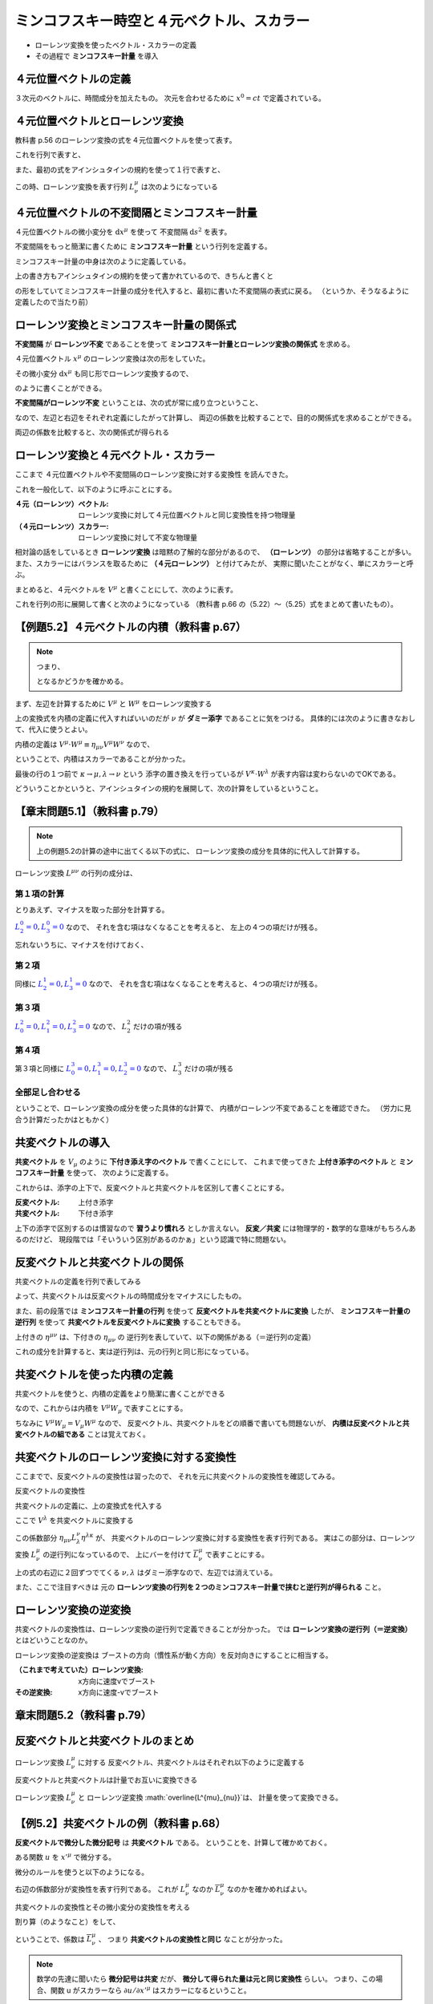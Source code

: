 ==================================================
ミンコフスキー時空と４元ベクトル、スカラー
==================================================

* ローレンツ変換を使ったベクトル・スカラーの定義
* その過程で **ミンコフスキー計量** を導入

４元位置ベクトルの定義
==================================================

.. math::
   :nowrap:

   \begin{align}
   x^{0} & = ct\\
   x^{1} & = x\\
   x^{2} & = y\\
   x^{3} & = z
   \end{align}

３次元のベクトルに、時間成分を加えたもの。
次元を合わせるために :math:`x^{0} = ct` で定義されている。


４元位置ベクトルとローレンツ変換
==================================================

教科書 p.56 のローレンツ変換の式を４元位置ベクトルを使って表す。

.. math::
   :nowrap:

   \begin{align}
   x'^{0} & = \gamma \left( x^{0} - \frac{ v }{ c } x^{1} \right) = \gamma x^{0} - \gamma \beta x^{1}\\
   x'^{1} & = \gamma \left( x^{1} - \frac{ v }{ c } x^{0} \right) = -\gamma \beta x^{0} + \gamma x^{1}
   \end{align}


これを行列で表すと、

.. math::
   :nowrap:

   \begin{align}
   \begin{pmatrix}
   x'^{0}\\
   x'^{1}
   \end{pmatrix}
   & =
   \begin{pmatrix}
   \gamma & - \gamma \beta\\
   - \gamma \beta & \gamma\\
   \end{pmatrix}
   \begin{pmatrix}
   x^{0}\\
   x^{1}
   \end{pmatrix}
   \end{align}


また、最初の式をアインシュタインの規約を使って１行で表すと、

.. math::
   :nowrap:

   \begin{align}
   x'^{\mu} & = \sum_{\nu=0}^{3} L^{\mu}_{\nu} x^{\nu} \equiv L^{\mu}_{\nu} x^{\nu}
   \end{align}

この時、ローレンツ変換を表す行列 :math:`L^{\mu}_{\nu}` は次のようになっている

.. math::
   :nowrap:

   \begin{align}
   L^{\mu}_{\nu} & \equiv
   \begin{pmatrix}
   \gamma & -\gamma \beta & 0 & 0\\
   -\gamma \beta & -\gamma & 0 & 0\\
   0 & 0 & 1 & 0\\
   0 & 0 & 0 & 1\\
   \end{pmatrix}
   \end{align}


４元位置ベクトルの不変間隔とミンコフスキー計量
==================================================

４元位置ベクトルの微小変分を :math:`\mathrm{d}x^{\mu}` を使って
不変間隔 :math:`\mathrm{d}s^{2}` を表す。

.. math::
   :nowrap:

   \begin{align}
   \mathrm{d}s^{2} & = - (\mathrm{d}x^{0})^{2} + (\mathrm{d}x^{1})^{2} + (\mathrm{d}x^{2})^{2} + (\mathrm{d}x^{3})^{2}
   \end{align}

不変間隔をもっと簡潔に書くために **ミンコフスキー計量** という行列を定義する。

.. math::
   :nowrap:

   \begin{align}
   \mathrm{d}s^{2} & = \eta_{\mu \nu} \mathrm{d}x^{\mu} \mathrm{d}x^{\nu}
   \end{align}


ミンコフスキー計量の中身は次のように定義している。


.. math::
   :nowrap:

   \begin{align}
   \eta_{\mu \nu} \equiv
   \begin{pmatrix}
   -1 & 0 & 0 & 0\\
   0 & 1 & 0 & 0\\
   0 & 0 & 1 & 0\\
   0 & 0 & 0 & 1\\
   \end{pmatrix}
   \end{align}


上の書き方もアインシュタインの規約を使って書かれているので、きちんと書くと

.. math::
   :nowrap:

   \begin{align}
   \mathrm{d}s^{2} & = \sum_{\mu=0}^{3} \sum_{\nu=0}^{3} \eta_{\mu \nu} \mathrm{d}x^{\mu} \mathrm{d}x^{\nu}\\
   & = \eta_{0 0} \mathrm{d}x^{0} \mathrm{d}x^{0}
     + \eta_{0 1} \mathrm{d}x^{0} \mathrm{d}x^{1}
     + \eta_{0 2} \mathrm{d}x^{0} \mathrm{d}x^{2}
     + \eta_{0 3} \mathrm{d}x^{0} \mathrm{d}x^{3}\\
   & + \eta_{1 0} \mathrm{d}x^{1} \mathrm{d}x^{0}
     + \eta_{1 1} \mathrm{d}x^{1} \mathrm{d}x^{1}
     + \eta_{1 2} \mathrm{d}x^{1} \mathrm{d}x^{2}
     + \eta_{1 3} \mathrm{d}x^{1} \mathrm{d}x^{3}\\
   & + \eta_{2 0} \mathrm{d}x^{2} \mathrm{d}x^{0}
     + \eta_{2 1} \mathrm{d}x^{2} \mathrm{d}x^{1}
     + \eta_{2 2} \mathrm{d}x^{2} \mathrm{d}x^{2}
     + \eta_{2 3} \mathrm{d}x^{2} \mathrm{d}x^{3}\\
   & + \eta_{3 0} \mathrm{d}x^{3} \mathrm{d}x^{0}
     + \eta_{3 1} \mathrm{d}x^{3} \mathrm{d}x^{1}
     + \eta_{3 2} \mathrm{d}x^{3} \mathrm{d}x^{2}
     + \eta_{3 3} \mathrm{d}x^{3} \mathrm{d}x^{3}
   \end{align}

の形をしていてミンコフスキー計量の成分を代入すると、最初に書いた不変間隔の表式に戻る。
（というか、そうなるように定義したので当たり前）



ローレンツ変換とミンコフスキー計量の関係式
==================================================

**不変間隔** が **ローレンツ不変** であることを使って
**ミンコフスキー計量とローレンツ変換の関係式** を求める。

４元位置ベクトル :math:`x^{\mu}` のローレンツ変換は次の形をしていた。

.. math::
   :nowrap:

   \begin{align}
   x'^{\mu} & = L^{\mu}_{\nu} x^{\nu}
   \end{align}


その微小変分 :math:`\mathrm{d}x^{\mu}` も同じ形でローレンツ変換するので、

.. math::
   :nowrap:

   \begin{align}
   \mathrm{d}x'^{\mu} & = L^{\mu}_{\nu} \mathrm{d}x^{\nu}
   \end{align}

のように書くことができる。

**不変間隔がローレンツ不変** ということは、次の式が常に成り立つということ、

.. math::
   :nowrap:

   \begin{align}
   \mathrm{d}s'^{2} & = \mathrm{d}s^{2}
   \end{align}

なので、左辺と右辺をそれぞれ定義にしたがって計算し、
両辺の係数を比較することで、目的の関係式を求めることができる。


.. math::
   :nowrap:

   \begin{align}
   \mathrm{the\ left\ side} = \mathrm{d}s'^{2}
   & = \eta_{\mu \nu} \mathrm{d}x'^{\mu} \mathrm{d}x'^{\nu}\\
   & = \eta_{\mu \nu} L^{\mu}_{\kappa} \mathrm{d}x^{\kappa} L^{\nu}_{\lambda} \mathrm{d}x^{\lambda}\\
   & = \eta_{\mu \nu} L^{\mu}_{\kappa} L^{\nu}_{\lambda} \mathrm{d}x^{\kappa} \mathrm{d}x^{\lambda}\\
   \mathrm{the\ right\ side} = \mathrm{d}s^{2}
   & = \eta_{\kappa \lambda} \mathrm{d}x^{\kappa} \mathrm{d}x^{\lambda}
   \end{align}

両辺の係数を比較すると、次の関係式が得られる

.. math::
   :nowrap:

   \begin{align}
   \eta_{\mu \nu} L^{\mu}_{\kappa} L^{\nu}_{\lambda} & = \eta_{\kappa \lambda}
   \end{align}



ローレンツ変換と４元ベクトル・スカラー
==================================================

ここまで ４元位置ベクトルや不変間隔のローレンツ変換に対する変換性 を読んできた。

これを一般化して、以下のように呼ぶことにする。

:４元（ローレンツ）ベクトル: ローレンツ変換に対して４元位置ベクトルと同じ変換性を持つ物理量
:（４元ローレンツ）スカラー: ローレンツ変換に対して不変な物理量


相対論の話をしているとき **ローレンツ変換** は暗黙の了解的な部分があるので、
**（ローレンツ）** の部分は省略することが多い。
また、スカラーにはバランスを取るために **（４元ローレンツ）** と付けてみたが、
実際に聞いたことがなく、単にスカラーと呼ぶ。


まとめると、４元ベクトルを :math:`V^{\mu}` と書くことにして、次のように表す。

.. math::
   :nowrap:

   \begin{align}
   V'^{\mu} & = L^{\mu}_{\nu} V^{\nu}
   \end{align}


これを行列の形に展開して書くと次のようになっている
（教科書 p.66 の（5.22）〜（5.25）式をまとめて書いたもの）。

.. math::
   :nowrap:

   \begin{align}
   \begin{pmatrix}
   V'^{0}\\ V'^{1}\\ V'^{1}\\ V'^{3}\\
   \end{pmatrix}
   & =
   \begin{pmatrix}
   \gamma & - \gamma \beta & 0 & 0\\
   - \gamma \beta & \gamma & 0 & 0\\
   0 & 0 & 1 & 0\\
   0 & 0 & 0 & 1\\
   \end{pmatrix}
   \begin{pmatrix}
   V^{0}\\ V^{1}\\ V^{1}\\ V^{3}\\
   \end{pmatrix}
   \end{align}


【例題5.2】４元ベクトルの内積（教科書 p.67）
==================================================

.. todo::

   ４元ベクトル :math:`V^{\mu}` と :math:`W^{\mu}` の内積がスカラーであることを示せ。


.. note::

   つまり、

   .. math::
      :nowrap:

      \begin{align}
      V'^{\mu} \cdot W'^{\mu} & = V^{\mu} \cdot W^{\mu}
      \end{align}

   となるかどうかを確かめる。


まず、左辺を計算するために :math:`V^{\mu}` と :math:`W^{\mu}` をローレンツ変換する

.. math::
   :nowrap:

   \begin{align}
   V'^{\mu} & = L^{\mu}_{\nu} V^{\nu}\\
   W'^{\mu} & = L^{\mu}_{\nu} W^{\nu}
   \end{align}

上の変換式を内積の定義に代入すればいいのだが :math:`\nu` が **ダミー添字** であることに気をつける。
具体的には次のように書きなおして、代入に使うとよい。

.. math::
   :nowrap:

   \begin{align}
   V'^{\mu} & = L^{\mu}_{\kappa} V^{\kappa}\\
   W'^{\nu} & = L^{\nu}_{\lambda} W^{\lambda}
   \end{align}

内積の定義は :math:`V^{\mu} \cdot W^{\mu} \equiv \eta_{\mu \nu} V^{\mu} W^{\nu}` なので、

.. math::
   :nowrap:

   \begin{align}
   V'^{\mu} \cdot W'^{\mu}
   \equiv \eta_{\mu \nu} V'^{\mu} W'^{\nu}
   & = \eta_{\mu \nu} ( L^{\mu}_{\kappa} V^{\kappa} ) ( L^{\nu}_{\lambda} W^{\lambda} )\\
   & = \eta_{\mu \nu} L^{\mu}_{\kappa} L^{\nu}_{\lambda} V^{\kappa} W^{\lambda}\\
   & = \eta_{\kappa \lambda} V^{\kappa} W^{\lambda}\\
   & \equiv V^{\kappa} \cdot W^{\lambda} = V^{\mu} \cdot W^{\nu}\\
   \therefore \quad
   V'^{\mu} \cdot W'^{\mu}
   & =
   V^{\mu} \cdot W^{\mu}
   \end{align}

ということで、内積はスカラーであることが分かった。

最後の行の１つ前で :math:`\kappa \rightarrow \mu, \lambda \rightarrow \nu` という
添字の置き換えを行っているが :math:`V^{\kappa} \cdot W^{\lambda}` が表す内容は変わらないのでOKである。

どういうことかというと、アインシュタインの規約を展開して、次の計算をしているということ。

.. math::
   :nowrap:

   \begin{align}
   V^{\kappa} \cdot W^{\lambda}
   & = \eta_{\kappa \lambda} V^{\kappa} W^{\lambda}
   = \sum_{\kappa,\lambda=0}^{3} \left( \eta_{\kappa \lambda} V^{\kappa} W^{\lambda} \right)\\
   & = - V^{0} W^{0} + V^{1} W^{1} + V^{2} W^{2} + V^{3} W^{3}\\
   V^{\mu} \cdot W^{\nu}
   & = \eta_{\mu \nu} V^{\mu} W^{\nu}
   = \sum_{\mu,\nu=0}^{3} \left( \eta_{\mu \nu} V^{\mu} W^{\nu} \right)\\
   & = - V^{0} W^{0} + V^{1} W^{1} + V^{2} W^{2} + V^{3} W^{3}\\
   \therefore \quad
   V^{\kappa} \cdot W^{\lambda} & = V^{\mu} \cdot W^{\nu}
   \end{align}


【章末問題5.1】（教科書 p.79）
==================================================

.. todo::
   ローレンツ変換によって、２つのベクトル :math:`V^{\mu}, W^{\mu}`
   の内積が不変に保たれることを、ローレンツ変換の成分を具体的に用いて示せ。


.. note::

   上の例題5.2の計算の途中に出てくる以下の式に、
   ローレンツ変換の成分を具体的に代入して計算する。

   .. math::
      :nowrap:

      \begin{align}
      \eta_{\mu \nu} V'^{\mu} W'^{\nu}
      & = \eta_{\mu \nu} L^{\mu}_{\kappa} L^{\nu}_{\lambda} V^{\kappa} W^{\lambda}\\
      \end{align}

.. math::
   :nowrap:

   \begin{align}
   \eta_{\mu \nu} L^{\mu}_{\kappa} L^{\nu}_{\lambda} V^{\kappa} W^{\lambda}
   & = \eta_{0 0} L^{0}_{\kappa} L^{0}_{\lambda} V^{\kappa} W^{\lambda}
   + \eta_{1 1} L^{1}_{\kappa} L^{1}_{\lambda} V^{\kappa} W^{\lambda}
   + \eta_{2 2} L^{2}_{\kappa} L^{2}_{\lambda} V^{\kappa} W^{\lambda}
   + \eta_{3 3} L^{3}_{\kappa} L^{3}_{\lambda} V^{\kappa} W^{\lambda}\\
   & = - L^{0}_{\kappa} L^{0}_{\lambda} V^{\kappa} W^{\lambda}
   + L^{1}_{\kappa} L^{1}_{\lambda} V^{\kappa} W^{\lambda}
   + L^{2}_{\kappa} L^{2}_{\lambda} V^{\kappa} W^{\lambda}
   + L^{3}_{\kappa} L^{3}_{\lambda} V^{\kappa} W^{\lambda}
   \end{align}


ローレンツ変換 :math:`L^{\mu \nu}` の行列の成分は、

.. math::
   :nowrap:

   \begin{align}
   L^{\mu}_{\nu} &=
   \begin{pmatrix}
   L^{0}_{0} & L^{0}_{1} & L^{0}_{2} & L^{0}_{3} \\
   L^{1}_{0} & L^{1}_{1} & L^{1}_{2} & L^{1}_{3} \\
   L^{2}_{0} & L^{2}_{1} & L^{2}_{2} & L^{2}_{3} \\
   L^{3}_{0} & L^{3}_{1} & L^{3}_{2} & L^{3}_{3} \\
   \end{pmatrix}
   =
   \begin{pmatrix}
   \gamma  & - \gamma \beta  & 0 & 0 \\
   - \gamma \beta & \gamma & 0 & 0 \\
   0 & 0 & 1 & 0\\
   0 & 0 & 0 & 1\\
   \end{pmatrix}
   \end{align}


第１項の計算
--------------------------------------------------

とりあえず、マイナスを取った部分を計算する。

:math:`\textcolor{blue}{L^{0}_{2} = 0}, \textcolor{blue}{L^{0}_{3} =0 }` なので、
それを含む項はなくなることを考えると、
左上の４つの項だけが残る。

.. math::
   :nowrap:

   \begin{align}
   L^{0}_{\kappa} L^{0}_{\lambda} V^{\kappa} W^{\lambda}
   & = \quad
     \textcolor{red}{L^{0}_{0} L^{0}_{0}} V^{0} W^{0}
   + \textcolor{red}{L^{0}_{0} L^{0}_{1}} V^{0} W^{1}
   + L^{0}_{0} \textcolor{blue}{L^{0}_{2}} V^{0} W^{2}
   + L^{0}_{0} \textcolor{blue}{L^{0}_{3}} V^{0} W^{3}\\
   & \quad
   + \textcolor{red}{L^{0}_{1} L^{0}_{0}} V^{1} W^{0}
   + \textcolor{red}{L^{0}_{1} L^{0}_{1}} V^{1} W^{1}
   + L^{0}_{1} \textcolor{blue}{L^{0}_{2}} V^{1} W^{2}
   + L^{0}_{1} \textcolor{blue}{L^{0}_{3}} V^{1} W^{3}\\
   & \quad
   + \textcolor{blue}{L^{0}_{2}} L^{0}_{0} V^{2} W^{0}
   + \textcolor{blue}{L^{0}_{2}} L^{0}_{1} V^{2} W^{1}
   + \textcolor{blue}{L^{0}_{2}} L^{0}_{2} V^{2} W^{2}
   + \textcolor{blue}{L^{0}_{2}} L^{0}_{3} V^{2} W^{3}\\
   & \quad
   + \textcolor{blue}{L^{0}_{3}} L^{0}_{0} V^{3} W^{0}
   + \textcolor{blue}{L^{0}_{3}} L^{0}_{1} V^{3} W^{1}
   + \textcolor{blue}{L^{0}_{3}} L^{0}_{2} V^{3} W^{2}
   + \textcolor{blue}{L^{0}_{3}} L^{0}_{3} V^{3} W^{3}\\
   & = \quad
     \textcolor{red}{ (\gamma) (\gamma) } V^{0} W^{0}
   + \textcolor{red}{ (\gamma) ( -\gamma \beta) } V^{0} W^{1}\\
   & \quad
   + \textcolor{red}{ ( -\gamma \beta) (\gamma) } V^{1} W^{0}
   + \textcolor{red}{ ( -\gamma \beta) ( -\gamma \beta) } V^{1} W^{1}\\
   & = \quad
     \textcolor{red}{ \gamma^{2} } V^{0} W^{0}
   + \textcolor{red}{ - \gamma^{2} \beta } V^{0} W^{1}
   + \textcolor{red}{ - \gamma^{2} \beta } V^{1} W^{0}
   + \textcolor{red}{ \gamma^{2} \beta^{2} } V^{1} W^{1}
   \end{align}


忘れないうちに、マイナスを付けておく、


.. math::
   :nowrap:

   \begin{align}
   - L^{0}_{\kappa} L^{0}_{\lambda} V^{\kappa} W^{\lambda}
   & = \quad
     \textcolor{red}{ - \gamma^{2} } V^{0} W^{0}
   + \textcolor{red}{ \gamma^{2} \beta } V^{0} W^{1}
   + \textcolor{red}{ \gamma^{2} \beta } V^{1} W^{0}
   + \textcolor{red}{ - \gamma^{2} \beta^{2} } V^{1} W^{1}
   \end{align}


第２項
--------------------------------------------------

同様に :math:`\textcolor{blue}{L^{1}_{2} = 0}, \textcolor{blue}{L^{1}_{3} = 0}` なので、
それを含む項はなくなることを考えると、４つの項だけが残る。

.. math::
   :nowrap:

   \begin{align}
   L^{1}_{\kappa} L^{1}_{\lambda} V^{\kappa} W^{\lambda}
   & = \quad
     \textcolor{red}{L^{1}_{0} L^{1}_{0}} V^{0} W^{0}
   + \textcolor{red}{L^{1}_{0} L^{1}_{1}} V^{0} W^{1}
   + L^{1}_{0} \textcolor{blue}{L^{1}_{2}} V^{0} W^{2}
   + L^{1}_{0} \textcolor{blue}{L^{1}_{3}} V^{0} W^{3}\\
   & \quad
   + \textcolor{red}{L^{1}_{1} L^{1}_{0}} V^{1} W^{0}
   + \textcolor{red}{L^{1}_{1} L^{1}_{1}} V^{1} W^{1}
   + L^{1}_{1} \textcolor{blue}{L^{1}_{2}} V^{1} W^{2}
   + L^{1}_{1} \textcolor{blue}{L^{1}_{3}} V^{1} W^{3}\\
   & \quad
   + \textcolor{blue}{L^{1}_{2}} L^{1}_{0} V^{2} W^{0}
   + \textcolor{blue}{L^{1}_{2}} L^{1}_{1} V^{2} W^{1}
   + \textcolor{blue}{L^{1}_{2}} L^{1}_{2} V^{2} W^{2}
   + \textcolor{blue}{L^{1}_{2}} L^{1}_{3} V^{2} W^{3}\\
   & \quad
   + \textcolor{blue}{L^{1}_{3}} L^{1}_{0} V^{3} W^{0}
   + \textcolor{blue}{L^{1}_{3}} L^{1}_{1} V^{3} W^{1}
   + \textcolor{blue}{L^{1}_{3}} L^{1}_{2} V^{3} W^{2}
   + \textcolor{blue}{L^{1}_{3}} L^{1}_{3} V^{3} W^{3}\\
   & = \quad
     \textcolor{red}{ (-\gamma \beta) (-\gamma \beta) } V^{0} W^{0}
   + \textcolor{red}{ (-\gamma \beta) (\gamma) V^{0} } W^{1}\\
   & \quad
   + \textcolor{red}{ (\gamma) (-\gamma \beta) } V^{1} W^{0}
   + \textcolor{red}{ (\gamma) (\gamma) V^{1} } W^{1}\\
   & = \quad
     \textcolor{red}{ \gamma^{2} \beta^{2} } V^{0} W^{0}
   + \textcolor{red}{ -\gamma^{2} \beta } V^{0} W^{1}
   + \textcolor{red}{ -\gamma^{2} \beta } V^{1} W^{0}
   + \textcolor{red}{ \gamma^{2} } V^{1} W^{1}
   \end{align}

第３項
--------------------------------------------------

:math:`\textcolor{blue}{L^{2}_{0} = 0}, \textcolor{blue}{L^{2}_{1} = 0}, \textcolor{blue}{L^{2}_{3} = 0}` なので、
:math:`L^{2}_{2}` だけの項が残る


.. math::
   :nowrap:

   \begin{align}
   L^{2}_{\kappa} L^{2}_{\lambda} V^{\kappa} W^{\lambda}
   & = \quad
     \textcolor{blue}{L^{2}_{0}} L^{2}_{0} V^{0} W^{0}
   + \textcolor{blue}{L^{2}_{0}} L^{2}_{1} V^{0} W^{1}
   + \textcolor{blue}{L^{2}_{0}} L^{2}_{2} V^{0} W^{2}
   + \textcolor{blue}{L^{2}_{0}} L^{2}_{3} V^{0} W^{3}\\
   & \quad
   + \textcolor{blue}{L^{2}_{1}} L^{2}_{0} V^{1} W^{0}
   + \textcolor{blue}{L^{2}_{1}} L^{2}_{1} V^{1} W^{1}
   + \textcolor{blue}{L^{2}_{1}} L^{2}_{2} V^{1} W^{2}
   + \textcolor{blue}{L^{2}_{1}} L^{2}_{3} V^{1} W^{3}\\
   & \quad
   + L^{2}_{2} \textcolor{blue}{L^{2}_{0}} V^{2} W^{0}
   + L^{2}_{2} \textcolor{blue}{L^{2}_{1}} V^{2} W^{1}
   + \textcolor{red}{L^{2}_{2} L^{2}_{2} V^{2} W^{2}}
   + L^{2}_{2} \textcolor{blue}{L^{2}_{3}} V^{2} W^{3}\\
   & \quad
   + \textcolor{blue}{L^{2}_{3}} L^{2}_{0} V^{3} W^{0}
   + \textcolor{blue}{L^{2}_{3}} L^{2}_{1} V^{3} W^{1}
   + \textcolor{blue}{L^{2}_{3}} L^{2}_{2} V^{3} W^{2}
   + \textcolor{blue}{L^{2}_{3}} L^{2}_{3} V^{3} W^{3}\\
   & = \quad
   \textcolor{red}{V^{2} W^{2}}
   \end{align}

第４項
--------------------------------------------------

第３項と同様に
:math:`\textcolor{blue}{L^{3}_{0} = 0}, \textcolor{blue}{L^{3}_{1} = 0}, \textcolor{blue}{L^{3}_{2} = 0}` なので、
:math:`L^{3}_{3}` だけの項が残る


.. math::
   :nowrap:

   \begin{align}
   L^{3}_{\kappa} L^{3}_{\lambda} V^{\kappa} W^{\lambda}
   & = \quad
     \textcolor{blue}{L^{3}_{0}} L^{3}_{0} V^{0} W^{0}
   + \textcolor{blue}{L^{3}_{0}} L^{3}_{1} V^{0} W^{1}
   + \textcolor{blue}{L^{3}_{0}} L^{3}_{2} V^{0} W^{2}
   + \textcolor{blue}{L^{3}_{0}} L^{3}_{3} V^{0} W^{3}\\
   & \quad
   + \textcolor{blue}{L^{3}_{1}} L^{3}_{0} V^{1} W^{0}
   + \textcolor{blue}{L^{3}_{1}} L^{3}_{1} V^{1} W^{1}
   + \textcolor{blue}{L^{3}_{1}} L^{3}_{2} V^{1} W^{2}
   + \textcolor{blue}{L^{3}_{1}} L^{3}_{3} V^{1} W^{3}\\
   & \quad
   + \textcolor{blue}{L^{3}_{2}} L^{3}_{0} V^{2} W^{0}
   + \textcolor{blue}{L^{3}_{2}} L^{3}_{1} V^{2} W^{1}
   + \textcolor{blue}{L^{3}_{2}} L^{3}_{2} V^{2} W^{2}
   + \textcolor{blue}{L^{3}_{2}} L^{3}_{3} V^{2} W^{3}\\
   & \quad
   + L^{3}_{3} \textcolor{blue}{L^{3}_{0}} V^{3} W^{0}
   + L^{3}_{3} \textcolor{blue}{L^{3}_{1}} V^{3} W^{1}
   + L^{3}_{3} \textcolor{blue}{L^{3}_{2}} V^{3} W^{2}
   + \textcolor{red}{L^{3}_{3} L^{3}_{3} V^{3} W^{3}}\\
   & = \quad
   \textcolor{red}{V^{3} W^{3}}
   \end{align}


全部足し合わせる
--------------------------------------------------


.. math::
   :nowrap:

   \begin{align}
   - L^{0}_{\kappa} L^{0}_{\lambda} V^{\kappa} W^{\lambda}
   & = \quad
     \textcolor{red}{ - \gamma^{2} } V^{0} W^{0}
   + \textcolor{blue}{ \gamma^{2} \beta } V^{0} W^{1}
   + \textcolor{blue}{ \gamma^{2} \beta } V^{1} W^{0}
   + \textcolor{red}{ - \gamma^{2} \beta^{2} } V^{1} W^{1}
   \\
   L^{1}_{\kappa} L^{1}_{\lambda} V^{\kappa} W^{\lambda}
   & = \quad
     \textcolor{red}{ \gamma^{2} \beta^{2} } V^{0} W^{0}
   + \textcolor{blue}{ -\gamma^{2} \beta } V^{0} W^{1}
   + \textcolor{blue}{ -\gamma^{2} \beta } V^{1} W^{0}
   + \textcolor{red}{ \gamma^{2} } V^{1} W^{1}
   \\
   L^{2}_{\kappa} L^{2}_{\lambda} V^{\kappa} W^{\lambda}
   & = \quad
   V^{2} W^{2}
   \\
   L^{3}_{\kappa} L^{3}_{\lambda} V^{\kappa} W^{\lambda}
   & = \quad
   V^{3} W^{3}
   \\
   & = (- \gamma^{2} + \gamma^{2} \beta^{2} ) V^{0} W^{0}
   + ( - \gamma^{2} \beta^{2} + \gamma^{2} ) V^{1} W^{1}
   + V^{2} W^{2}
   + V^{3} W^{3}
   \\
   & = - \gamma^{2} ( 1 - \beta^{2} ) V^{0} W^{0}
   + \gamma^{2} ( 1 - \beta^{2} ) V^{1} W^{1}
   + V^{2} W^{2}
   + V^{3} W^{3}
   \\
   &
   = - V^{0} W^{0}
   + V^{1} W^{1}
   + V^{2} W^{2}
   + V^{3} W^{3}
   \\
   & = \eta_{\mu \nu} V^{\mu} W^{\nu}
   \\
   \therefore \quad
   \eta_{\mu \nu} V'^{\mu} W'^{\nu} & = \eta_{\mu \nu} V^{\mu} W^{\nu}
   \end{align}


ということで、ローレンツ変換の成分を使った具体的な計算で、
内積がローレンツ不変であることを確認できた。
（労力に見合う計算だったかはともかく）




共変ベクトルの導入
==================================================

**共変ベクトル** を :math:`V_{\mu}` のように **下付き添え字のベクトル** で書くことにして、
これまで使ってきた **上付き添字のベクトル** と **ミンコフスキー計量** を使って、
次のように定義する。

.. math::
   :nowrap:

   \begin{align}
   V_{\mu} & \equiv \eta_{\mu \nu} V^{\nu}
   \end{align}

これからは、添字の上下で、反変ベクトルと共変ベクトルを区別して書くことにする。

:反変ベクトル: 上付き添字
:共変ベクトル: 下付き添字

上下の添字で区別するのは慣習なので **習うより慣れろ** としか言えない。
**反変／共変** には物理学的・数学的な意味がもちろんあるのだけど、
現段階では「そいういう区別があるのかぁ」という認識で特に問題ない。


反変ベクトルと共変ベクトルの関係
==================================================

共変ベクトルの定義を行列で表してみる

.. math::
   :nowrap:

   \begin{align}
   \begin{pmatrix}
   V_{0}\\ V_{1}\\ V_{2}\\ V_{3}\\
   \end{pmatrix}
   & \equiv
   \begin{pmatrix}
   -1 & 0 & 0 & 0\\
   0 & 1 & 0 & 0\\
   0 & 0 & 1 & 0\\
   0 & 0 & 0 & 1\\
   \end{pmatrix}
   \begin{pmatrix}
   V^{0}\\ V^{1}\\ V^{2}\\ V^{3}\\
   \end{pmatrix}
   =
   \begin{pmatrix}
   - V^{0}\\ V^{1}\\ V^{2}\\ V^{3}\\
   \end{pmatrix}
   \end{align}

よって、共変ベクトルは反変ベクトルの時間成分をマイナスにしたもの。

また、前の段落では
**ミンコフスキー計量の行列** を使って **反変ベクトルを共変ベクトルに変換** したが、
**ミンコフスキー計量の逆行列** を使って **共変ベクトルを反変ベクトルに変換** することもできる。

.. math::
   :nowrap:

   \begin{align}
   V_{\mu} & = \eta_{\mu \nu} V^{\nu}\\
   V^{\mu} & = \eta^{\mu \nu} V_{\nu}
   \end{align}

上付きの :math:`\eta^{\mu \nu}` は、下付きの :math:`\eta_{\mu \nu}` の
逆行列を表していて、以下の関係がある（＝逆行列の定義）

.. math::
   :nowrap:

   \begin{align}
   \eta^{\mu \nu} \eta_{\nu \lambda} & = \delta^{\mu}_{\lambda}
   \end{align}


これの成分を計算すると、実は逆行列は、元の行列と同じ形になっている。

.. math::
   :nowrap:

   \begin{align}
   \eta^{\mu \nu} & = \eta_{\mu \nu}
   \end{align}


共変ベクトルを使った内積の定義
==================================================

共変ベクトルを使うと、内積の定義をより簡潔に書くことができる

.. math::
   :nowrap:

   \begin{align}
   V^{\mu} \cdot W^{\mu}
   & \equiv \eta_{\mu \nu} V^{\mu} W^{\nu}\\
   & \Rightarrow V^{\mu} W_{\mu}
   \end{align}

なので、これからは内積を :math:`V^{\mu} W_{\mu}` で表すことにする。

ちなみに :math:`V^{\mu} W_{\mu} = V_{\mu} W^{\mu}` なので、
反変ベクトル、共変ベクトルをどの順番で書いても問題ないが、
**内積は反変ベクトルと共変ベクトルの組である** ことは覚えておく。






共変ベクトルのローレンツ変換に対する変換性
==================================================

ここまでで、反変ベクトルの変換性は習ったので、
それを元に共変ベクトルの変換性を確認してみる。

反変ベクトルの変換性

.. math::
   :nowrap:

   \begin{align}
   V'^{\mu} & = L^{\mu}_{\nu} V^{\nu}
   \end{align}

共変ベクトルの定義に、上の変換式を代入する


.. math::
   :nowrap:

   \begin{align}
   V'_{\mu} & \equiv \eta_{\mu \nu} V'^{\nu}\\
   & = \eta_{\mu \nu} L^{\nu}_{\lambda} V^{\lambda}
   \end{align}

ここで :math:`V^{\lambda}` を共変ベクトルに変換する

.. math::
   :nowrap:

   \begin{align}
   V'_{\mu}
   & = \eta_{\mu \nu} L^{\nu}_{\lambda} \eta^{\lambda \kappa} V_{\lambda}
   \end{align}

この係数部分 :math:`\eta_{\mu \nu} L^{\nu}_{\lambda} \eta^{\lambda \kappa}` が、
共変ベクトルのローレンツ変換に対する変換性を表す行列である。
実はこの部分は、ローレンツ変換 :math:`L^{\mu}_{\nu}` の逆行列になっているので、
上にバーを付けて :math:`\overline{L^{\mu}_{\nu}}` で表すことにする。


.. math::
   :nowrap:

   \begin{align}
   \overline{L^{\kappa}_{\mu}}
   & = \eta_{\mu \nu} L^{\nu}_{\lambda} \eta^{\lambda \kappa}
   \end{align}

上の式の右辺に２回ずつでてくる :math:`\nu, \lambda` はダミー添字なので、左辺では消えている。

また、ここで注目すべきは
元の **ローレンツ変換の行列を２つのミンコフスキー計量で挟むと逆行列が得られる** こと。


ローレンツ変換の逆変換
==================================================

共変ベクトルの変換性は、ローレンツ変換の逆行列で定義できることが分かった。
では **ローレンツ変換の逆行列（＝逆変換）** とはどいうことなのか。

ローレンツ変換の逆変換は
ブーストの方向（慣性系が動く方向）を反対向きにすることに相当する。

:（これまで考えていた）ローレンツ変換: x方向に速度vでブースト
:その逆変換: x方向に速度-vでブースト

章末問題5.2（教科書 p.79）
==================================================

.. todo::

   :（１）: ローレンツ変換を表す行列は :math:`(L^{\mu}_{\nu})` である。これを用いて、ローレンツ変換の逆変換を与える行列を表わせ。

   :（２）: ローレンツ変換が :math:`x^{1}` 方向のブーストで与えられるとき、逆変換を具体的に行列で書き表わせ。



反変ベクトルと共変ベクトルのまとめ
==================================================

ローレンツ変換 :math:`L^{\mu}_{\nu}` に対する
反変ベクトル、共変ベクトルはそれぞれ以下のように定義する

.. math::
   :nowrap:

   \begin{align}
   V'^{\mu} & = L^{mu}_{\nu} V^{\nu}\\
   V'_{\mu} & = \overline{L^{\mu}_{\nu}} V_{\nu}
   \end{align}

反変ベクトルと共変ベクトルは計量でお互いに変換できる

.. math::
   :nowrap:

   \begin{align}
   V_{\mu} & = \eta_{\mu \nu} V^{\nu}\\
   V^{\mu} & = \eta^{\mu \nu} V_{\nu}\\
   \eta_{\mu \nu} & = \eta^{\mu \nu}
   \end{align}

ローレンツ変換 :math:`L^{\mu}_{\nu}` と
ローレンツ逆変換 :math:`\overline{L^{\mu}_{\nu}}`は、
計量を使って変換できる。

.. math::
   :nowrap:

   \begin{align}
   \overline{L^{kappa}_{\lambda}}
   & = \eta_{\mu \nu} L^{\nu}_{\lambda} \eta^{\lambda \kappa}
   \end{align}



【例5.2】共変ベクトルの例（教科書 p.68）
==================================================

**反変ベクトルで微分した微分記号** は **共変ベクトル** である。
ということを、計算して確かめておく。

ある関数 :math:`u` を :math:`x'^{\mu}` で微分する。

微分のルールを使うと以下のようになる。

.. math::
   :nowrap:

   \begin{align}
   \frac{ \partial{u} }{ \partial{x'^{\mu}} } & =
   \frac{ \partial{x^{\nu}} }{ \partial{x'^{\mu}} }
   \frac{ \partial{u} }{ \partial{x^{\nu}} }
   \end{align}


右辺の係数部分が変換性を表す行列である。
これが :math:`L^{\mu}_{\nu}` なのか
:math:`\overline{L^{\mu}_{\nu}}` なのかを確かめればよい。

共変ベクトルの変換性とその微小変分の変換性を考える

.. math::
   :nowrap:

   \begin{align}
   x^{\mu} &= \overline{L^{\mu}_{\nu}} x'^{\mu}\\
   \mathrm{d}x^{\mu} &= \overline{L^{\mu}_{\nu}} \mathrm{d}x'^{\mu}
   \end{align}


割り算（のようなこと）をして、

.. math::
   :nowrap:

   \begin{align}
   \frac{ \mathrm{d}x^{\mu} }{ \mathrm{d}x'^{\mu} } &= \overline{L^{\mu}_{\nu}}\\
   \Rightarrow \quad
   \frac{ \partial{x^{\mu}} }{ \partial{x'^{\mu}} } &= \overline{L^{\mu}_{\nu}}
   \end{align}


ということで、係数は :math:`\overline{L^{\mu}_{\nu}}` 、
つまり **共変ベクトルの変換性と同じ** なことが分かった。


.. note::

   数学の先達に聞いたら **微分記号は共変** だが、 **微分して得られた量は元と同じ変換性** らしい。
   つまり、この場合、関数 u がスカラーなら :math:`\partial u / \partial x'^{\mu}` はスカラーになるということ。


テンソルとスカラー／ベクトル
==================================================

**テンソル** はベクトルやスカラーを一般化した概念。
添字の数を **テンソルのランク（階）** と呼ぶ。

:スカラー: ランク０のテンソル
:共変ベクトル: ランク１の共変テンソル
:反変ベクトル: ランク１の反変テンソル


特殊相対性理論とローレンツ共変
==================================================

特殊相対論では、運動方程式を
**ローレンツ変換に対して同じランクのテンソル**
で書かないといけない。
これを **ローレンツ共変** と呼ぶ。

つまり、ローレンツ共変であれば、
ローレンツ変換をしても、方程式が同じ形になる。
つまりつまり、
**ローレンツ共変＝特殊相対性原理**


【例5.3】４元速度（教科書 p.70）
==================================================

４次元座標の他の４元ベクトルを考えてよう、ということで
３次元の速度を拡張して４元速度を定義する。

まず、３次元の速度は、距離を時間で割ればいいので、以下のようになる。

.. math::
   :nowrap:

   \begin{align}
   v^{i} & = \frac{ \mathrm{d}x^{i} }{ \mathrm{d}t }
   \end{align}

これを、単純に４次元に拡張、つまり第０成分も含めて書く。
つまり、 :math:`i \rightarrow \mu` にする。

.. math::
   :nowrap:

   \begin{align}
   v^{\mu} & = \frac{ \mathrm{d}x^{\mu} }{ \mathrm{d}t }\\
   \end{align}


ただし、ローレンツ変換によって分母の :math:`\mathrm{d}t`
（＝言ってみれば :math:`t` の関数なので）も変換されてしまうため、
うまくいかない（共変性がなくなる）。
計算結果は :doc:`第4.4節 【例4.3】<./04-4>` （教科書 p.58）になる。

そこで **ローレンツ不変な時間：固有時間** :math:`\tau` を導入する。


.. math::
   :nowrap:

   \begin{align}
   u^{\mu} & = \frac{ \mathrm{d}x^{\mu} }{ \mathrm{d} \tau }
   \end{align}
